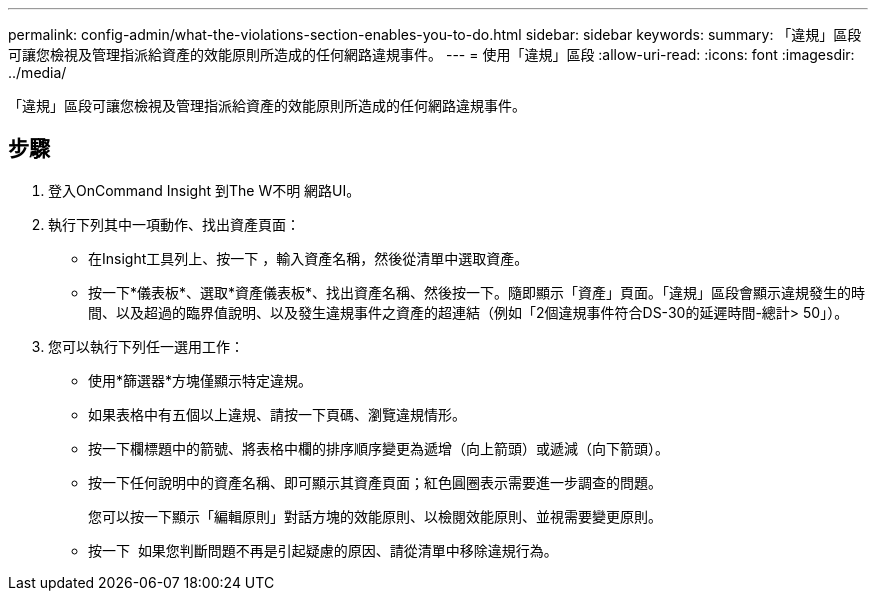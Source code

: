 ---
permalink: config-admin/what-the-violations-section-enables-you-to-do.html 
sidebar: sidebar 
keywords:  
summary: 「違規」區段可讓您檢視及管理指派給資產的效能原則所造成的任何網路違規事件。 
---
= 使用「違規」區段
:allow-uri-read: 
:icons: font
:imagesdir: ../media/


[role="lead"]
「違規」區段可讓您檢視及管理指派給資產的效能原則所造成的任何網路違規事件。



== 步驟

. 登入OnCommand Insight 到The W不明 網路UI。
. 執行下列其中一項動作、找出資產頁面：
+
** 在Insight工具列上、按一下 image:../media/icon-sanscreen-magnifying-glass-gif.gif[""]，輸入資產名稱，然後從清單中選取資產。
** 按一下*儀表板*、選取*資產儀表板*、找出資產名稱、然後按一下。隨即顯示「資產」頁面。「違規」區段會顯示違規發生的時間、以及超過的臨界值說明、以及發生違規事件之資產的超連結（例如「2個違規事件符合DS-30的延遲時間-總計> 50」）。


. 您可以執行下列任一選用工作：
+
** 使用*篩選器*方塊僅顯示特定違規。
** 如果表格中有五個以上違規、請按一下頁碼、瀏覽違規情形。
** 按一下欄標題中的箭號、將表格中欄的排序順序變更為遞增（向上箭頭）或遞減（向下箭頭）。
** 按一下任何說明中的資產名稱、即可顯示其資產頁面；紅色圓圈表示需要進一步調查的問題。
+
您可以按一下顯示「編輯原則」對話方塊的效能原則、以檢閱效能原則、並視需要變更原則。

** 按一下 image:../media/delete-icon.gif[""] 如果您判斷問題不再是引起疑慮的原因、請從清單中移除違規行為。



